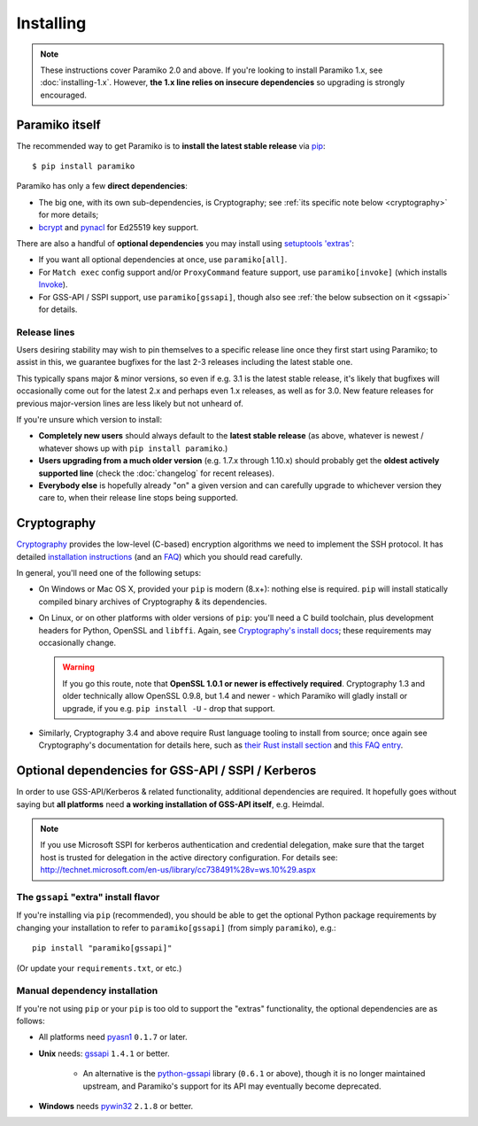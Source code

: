==========
Installing
==========


.. note::
    These instructions cover Paramiko 2.0 and above. If you're looking to
    install Paramiko 1.x, see :doc:`installing-1.x`. However, **the 1.x line
    relies on insecure dependencies** so upgrading is strongly encouraged.


.. _paramiko-itself:

Paramiko itself
===============

The recommended way to get Paramiko is to **install the latest stable release**
via `pip <http://pip-installer.org>`_::

    $ pip install paramiko

Paramiko has only a few **direct dependencies**:

- The big one, with its own sub-dependencies, is Cryptography; see :ref:`its
  specific note below <cryptography>` for more details;
- `bcrypt <https://pypi.org/project/bcrypt/>`_ and `pynacl
  <https://pypi.org/project/PyNaCl/>`_ for Ed25519 key support.

There are also a handful of **optional dependencies** you may install using
`setuptools 'extras'
<https://packaging.python.org/tutorials/installing-packages/#installing-setuptools-extras>`_:

- If you want all optional dependencies at once, use ``paramiko[all]``.
- For ``Match exec`` config support and/or ``ProxyCommand`` feature support,
  use ``paramiko[invoke]`` (which installs `Invoke
  <https://www.pyinvoke.org>`_).
- For GSS-API / SSPI support, use ``paramiko[gssapi]``, though also see
  :ref:`the below subsection on it <gssapi>` for details.


.. _release-lines:

Release lines
-------------

Users desiring stability may wish to pin themselves to a specific release line
once they first start using Paramiko; to assist in this, we guarantee bugfixes
for the last 2-3 releases including the latest stable one.

This typically spans major & minor versions, so even if e.g. 3.1 is the latest
stable release, it's likely that bugfixes will occasionally come out for the
latest 2.x and perhaps even 1.x releases, as well as for 3.0. New feature
releases for previous major-version lines are less likely but not unheard of.

If you're unsure which version to install:

* **Completely new users** should always default to the **latest stable
  release** (as above, whatever is newest / whatever shows up with ``pip
  install paramiko``.)
* **Users upgrading from a much older version** (e.g. 1.7.x through 1.10.x)
  should probably get the **oldest actively supported line** (check the
  :doc:`changelog` for recent releases).
* **Everybody else** is hopefully already "on" a given version and can
  carefully upgrade to whichever version they care to, when their release line
  stops being supported.


.. _cryptography:

Cryptography
============

`Cryptography <https://cryptography.io>`__  provides the low-level (C-based)
encryption algorithms we need to implement the SSH protocol. It has detailed
`installation instructions`_ (and an `FAQ
<https://cryptography.io/en/latest/faq/>`_) which you should read carefully.

In general, you'll need one of the following setups:

* On Windows or Mac OS X, provided your ``pip`` is modern (8.x+): nothing else
  is required. ``pip`` will install statically compiled binary archives of
  Cryptography & its dependencies.
* On Linux, or on other platforms with older versions of ``pip``: you'll need a
  C build toolchain, plus development headers for Python, OpenSSL and
  ``libffi``. Again, see `Cryptography's install docs`_; these requirements may
  occasionally change.

  .. warning::
    If you go this route, note that **OpenSSL 1.0.1 or newer is effectively
    required**. Cryptography 1.3 and older technically allow OpenSSL 0.9.8, but
    1.4 and newer - which Paramiko will gladly install or upgrade, if you e.g.
    ``pip install -U`` - drop that support.

* Similarly, Cryptography 3.4 and above require Rust language tooling to
  install from source; once again see Cryptography's documentation for details
  here, such as `their Rust install section`_ and `this FAQ entry`_.

.. _installation instructions:
.. _Cryptography's install docs: https://cryptography.io/en/latest/installation.html
.. _their Rust install section: https://cryptography.io/en/latest/installation.html#rust
.. _this FAQ entry: https://cryptography.io/en/latest/faq.html#installing-cryptography-fails-with-error-can-not-find-rust-compiler


.. _gssapi:

Optional dependencies for GSS-API / SSPI / Kerberos
===================================================

In order to use GSS-API/Kerberos & related functionality, additional
dependencies are required. It hopefully goes without saying but **all
platforms** need **a working installation of GSS-API itself**, e.g. Heimdal.

.. note::
    If you use Microsoft SSPI for kerberos authentication and credential
    delegation, make sure that the target host is trusted for delegation in the
    active directory configuration. For details see:
    http://technet.microsoft.com/en-us/library/cc738491%28v=ws.10%29.aspx

The ``gssapi`` "extra" install flavor
-------------------------------------

If you're installing via ``pip`` (recommended), you should be able to get the
optional Python package requirements by changing your installation to refer to
``paramiko[gssapi]`` (from simply ``paramiko``), e.g.::

    pip install "paramiko[gssapi]"

(Or update your ``requirements.txt``, or etc.)


.. TODO: just axe this once legacy gssapi support is gone, no point reiterating

Manual dependency installation
------------------------------

If you're not using ``pip`` or your ``pip`` is too old to support the "extras"
functionality, the optional dependencies are as follows:

* All platforms need `pyasn1 <https://pypi.org/project/pyasn1/>`_ ``0.1.7`` or
  later.
* **Unix** needs: `gssapi <https://pypi.org/project/gssapi/>`__ ``1.4.1`` or better.

    * An alternative is the `python-gssapi
      <https://pypi.org/project/python-gssapi/>`_ library (``0.6.1`` or above),
      though it is no longer maintained upstream, and Paramiko's support for
      its API may eventually become deprecated.

* **Windows** needs `pywin32 <https://pypi.python.org/pypi/pywin32>`_ ``2.1.8``
  or better.
